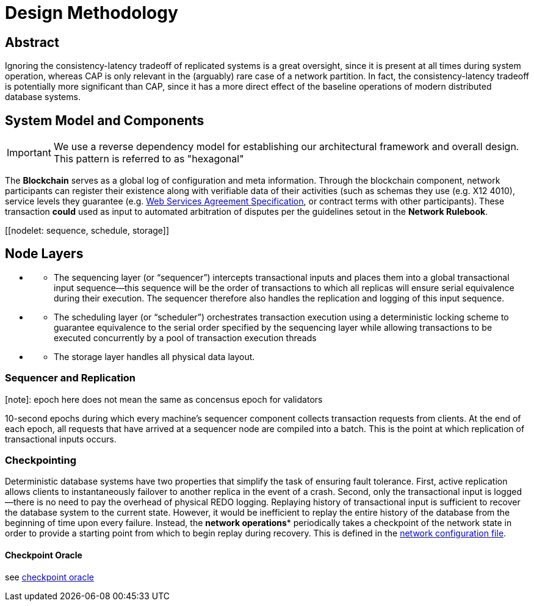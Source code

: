 = Design Methodology
:idprefix:
:idseparator: -
:!example-caption:
:!table-caption:
:page-pagination:

:doctype: book

== Abstract
Ignoring the consistency-latency tradeoff of replicated systems is a great oversight, since it is present at all times during system operation, whereas CAP is only relevant in the (arguably) rare case of a network partition. In fact, the consistency-latency tradeoff is potentially more significant than CAP, since it has a more direct effect of the baseline operations of modern distributed database systems.

== System Model and Components
[IMPORTANT]
====
We use a reverse dependency model for establishing our architectural framework and overall design. This pattern is referred to as "hexagonal"
====

[[blockchain]]
The *Blockchain* serves as a global log of configuration and meta
information. Through the blockchain component, network participants can register their existence along with verifiable data of
their activities (such as schemas they use (e.g. X12 4010), service levels they guarantee (e.g. https://www.ogf.org/documents/GFD.107.pdf[Web Services Agreement Specification], or contract terms with other participants). These transaction **could** used as input to automated arbitration of disputes per the guidelines setout in the *Network Rulebook*.


[[nodes]]
====
[[authority]]
[[coordinator]]
[[publisher]]
[[nodelet: sequence, schedule, storage]]
====


== Node Layers

** [[sequencing-layer]]
- The sequencing layer (or “sequencer”) intercepts transactional inputs and
places them into a global transactional input sequence—this sequence will be the order of
transactions to which all replicas will ensure serial equivalence during their execution. The
sequencer therefore also handles the replication and logging of this input sequence.


** [[scheduling-layer]]
- The scheduling layer (or “scheduler”) orchestrates transaction execution using
a deterministic locking scheme to guarantee equivalence to the serial order specified by the
sequencing layer while allowing transactions to be executed concurrently by a pool of transaction
execution threads

** [[storage-layer]]
- The storage layer handles all physical data layout.


=== Sequencer and Replication

[note]: epoch here does not mean the same as concensus epoch for validators

10-second epochs during which every machine’s sequencer component collects transaction
requests from clients. At the end of each epoch, all requests that have arrived at a sequencer node
are compiled into a batch. This is the point at which replication of transactional inputs occurs.


=== Checkpointing

Deterministic database systems have two properties that simplify the task of ensuring fault
tolerance. First, active replication allows clients to instantaneously failover to another replica
in the event of a crash. Second, only the transactional input is logged—there is no need to pay the
overhead of physical REDO logging. Replaying history of transactional input is sufficient to recover
the database system to the current state. However, it would be inefficient to replay the entire
history of the database from the beginning of time upon every failure. Instead, the **network
operations*** periodically takes a checkpoint of the network state in order to provide a starting point
from which to begin replay during recovery. This is defined in the link:network.json[network configuration file].

==== Checkpoint Oracle

see https://github.com/freight-trust/checkpoint[checkpoint oracle]
